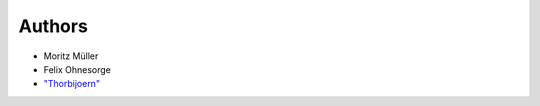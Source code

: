 Authors
-------

- Moritz Müller
- Felix Ohnesorge
- `"Thorbijoern" <https://github.com/Thorbijoern/>`_

